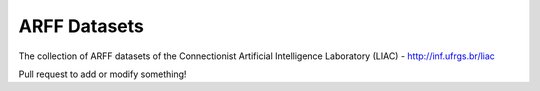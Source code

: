 =============
ARFF Datasets
=============

The collection of ARFF datasets of the Connectionist Artificial Intelligence Laboratory (LIAC)
- http://inf.ufrgs.br/liac

Pull request to add or modify something!
